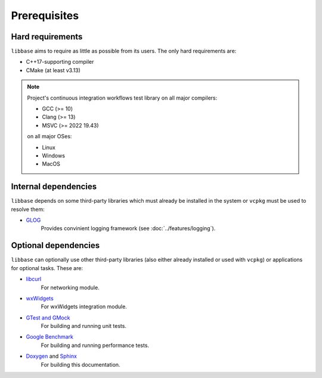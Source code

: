Prerequisites
=============

Hard requirements
-----------------

``libbase`` aims to require as little as possible from its users. The only
hard requirements are:

* C++17-supporting compiler
* CMake (at least v3.13)

.. note::

   Project's continuous integration workflows test library on all major
   compilers:

   * GCC (>= 10)
   * Clang (>= 13)
   * MSVC (>= 2022 19.43)

   on all major OSes:

   * Linux
   * Windows
   * MacOS

.. seealso::

   Check out the
   `GitHub Workflows <https://github.com/RippeR37/libbase/actions>`_ page to
   see currently tested configurations.


Internal dependencies
---------------------

``libbase`` depends on some third-party libraries which must already be
installed in the system or ``vcpkg`` must be used to resolve them:

* `GLOG <https://github.com/google/glog>`_
     Provides convinient logging framework (see :doc:`../features/logging`).


Optional dependencies
---------------------

``libbase`` can optionally use other third-party libraries (also either already
installed or used with ``vcpkg``) or applications for optional tasks. These are:

* `libcurl <https://curl.se/libcurl/>`_
     For networking module.

* `wxWidgets <https://www.wxwidgets.org/>`_
     For wxWidgets integration module.

* `GTest and GMock <https://github.com/google/googletest>`_
     For building and running unit tests.

* `Google Benchmark <https://github.com/google/benchmark>`_
     For building and running performance tests.

* `Doxygen <https://doxygen.nl>`_ and `Sphinx <https://www.sphinx-doc.org>`_
     For building this documentation.
